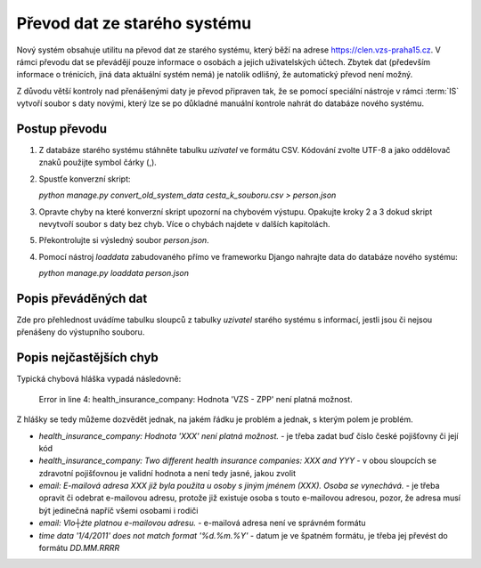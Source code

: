 ***************************************
Převod dat ze starého systému
***************************************

Nový systém obsahuje utilitu na převod dat ze starého systému, který běží na adrese
https://clen.vzs-praha15.cz. V rámci převodu dat se převádějí pouze informace
o osobách a jejich uživatelských účtech. Zbytek dat (především informace
o trénicích, jiná data aktuální systém nemá) je natolik odlišný, že automatický
převod není možný.

Z důvodu větší kontroly nad přenášenými daty je převod připraven tak, že
se pomocí speciální nástroje v rámci :term:`IS` vytvoří soubor s daty novými, který lze
se po důkladné manuální kontrole nahrát do databáze nového systému.

---------------------
Postup převodu
---------------------

1. Z databáze starého systému stáhněte tabulku `uzivatel` ve formátu CSV. Kódování zvolte
   UTF-8 a jako oddělovač znaků použijte symbol čárky (,).

2. Spustťe konverzní skript:

   `python manage.py convert_old_system_data cesta_k_souboru.csv > person.json`

3. Opravte chyby na které konverzní skript upozorní na chybovém výstupu. Opakujte kroky
   2 a 3 dokud skript nevytvoří soubor s daty bez chyb. Více o chybách najdete v dalších kapitolách.

5. Překontrolujte si výsledný soubor `person.json`.

4. Pomocí nástroj `loaddata` zabudovaného přímo ve frameworku Django nahrajte data do databáze
   nového systému:

   `python manage.py loaddata person.json`

---------------------
Popis převáděných dat
---------------------

Zde pro přehlednost uvádíme tabulku sloupců z tabulky `uzivatel` starého systému s informací,
jestli jsou či nejsou přenášeny do výstupního souboru.

.. csv-table:: Převáděné sloupce
   :file: data-conversion-columns-table.csv
   :widths: 30, 20, 50
   :header-rows: 1

------------------------
Popis nejčastějších chyb
------------------------

Typická chybová hláška vypadá následovně:

    Error in line 4: health_insurance_company: Hodnota 'VZS - ZPP' není platná možnost.

Z hlášky se tedy můžeme dozvědět jednak, na jakém řádku je problém a jednak, s kterým
polem je problém.

- `health_insurance_company: Hodnota 'XXX' není platná možnost.` - je třeba zadat buď číslo české
  pojišťovny či její kód
- `health_insurance_company: Two different health insurance companies: XXX and YYY` - v obou sloupcích
  se zdravotní pojišťovnou je validní hodnota a není tedy jasné, jakou zvolit
- `email: E-mailová adresa XXX již byla použita u osoby s jiným jménem (XXX). Osoba se vynechává.` - je třeba
  opravit či odebrat e-mailovou adresu, protože již existuje osoba s touto e-mailovou adresou, pozor, že
  adresa musí být jedinečná napříč všemi osobami i rodiči
- `email: Vlo┼żte platnou e-mailovou adresu.` - e-mailová adresa není ve správném formátu
- `time data '1/4/2011' does not match format '%d.%m.%Y'` - datum je ve špatném formátu, je třeba jej
  převést do formátu `DD.MM.RRRR`
